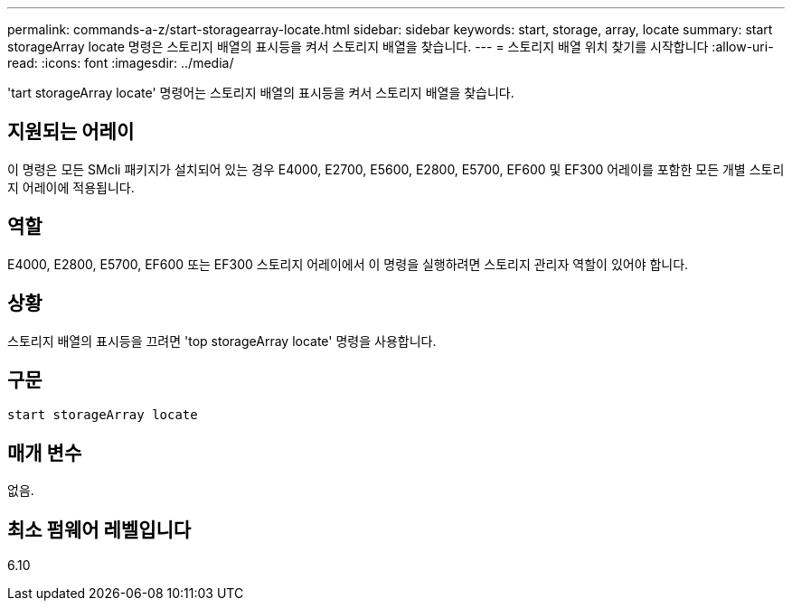 ---
permalink: commands-a-z/start-storagearray-locate.html 
sidebar: sidebar 
keywords: start, storage, array, locate 
summary: start storageArray locate 명령은 스토리지 배열의 표시등을 켜서 스토리지 배열을 찾습니다. 
---
= 스토리지 배열 위치 찾기를 시작합니다
:allow-uri-read: 
:icons: font
:imagesdir: ../media/


[role="lead"]
'tart storageArray locate' 명령어는 스토리지 배열의 표시등을 켜서 스토리지 배열을 찾습니다.



== 지원되는 어레이

이 명령은 모든 SMcli 패키지가 설치되어 있는 경우 E4000, E2700, E5600, E2800, E5700, EF600 및 EF300 어레이를 포함한 모든 개별 스토리지 어레이에 적용됩니다.



== 역할

E4000, E2800, E5700, EF600 또는 EF300 스토리지 어레이에서 이 명령을 실행하려면 스토리지 관리자 역할이 있어야 합니다.



== 상황

스토리지 배열의 표시등을 끄려면 'top storageArray locate' 명령을 사용합니다.



== 구문

[source, cli]
----
start storageArray locate
----


== 매개 변수

없음.



== 최소 펌웨어 레벨입니다

6.10

